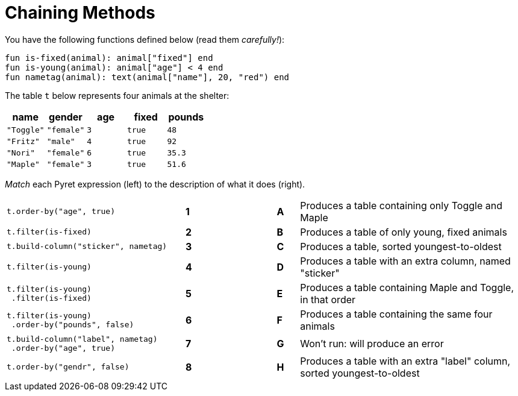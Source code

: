 = Chaining Methods

You have the following functions defined below  (read them _carefully!_):

  fun is-fixed(animal): animal["fixed"] end
  fun is-young(animal): animal["age"] < 4 end
  fun nametag(animal): text(animal["name"], 20, "red") end

The table `t` below represents four animals at the shelter:

[cols='5',options="header"]
|===
| name
| gender
| age
| fixed
| pounds

| `"Toggle"`
| `"female"`
| `3`
| `true`
| `48`

| `"Fritz"`
| `"male"`
| `4`
| `true`
| `92`

| `"Nori"`
| `"female"`
| `6`
| `true`
| `35.3`

| `"Maple"`
| `"female"`
| `3`
| `true`
| `51.6`

|===

_Match_ each Pyret expression (left) to the description of what it does (right).

[cols=".^8a,^.^1a,3,^.^1a,.^10a",stripes="none",grid="none",frame="none"]
|===

| `t.order-by("age", true)`
|*1*||*A*
| Produces a table containing only Toggle and Maple

| `t.filter(is-fixed)`
|*2*||*B*
| Produces a table of only young, fixed animals

| `t.build-column("sticker", nametag)`
|*3*||*C*
| Produces a table, sorted youngest-to-oldest

| `t.filter(is-young)`
|*4*||*D*
| Produces a table with an extra column, named "sticker"

|
----
t.filter(is-young)
 .filter(is-fixed)
----
|*5*||*E*
| Produces a table containing Maple and Toggle, in that order

|
----
t.filter(is-young)
 .order-by("pounds", false)
----
|*6*||*F*
| Produces a table containing the same four animals

|
----
t.build-column("label", nametag)
 .order-by("age", true)
----
|*7*||*G*
| Won’t run: will produce an error

| `t.order-by("gendr", false)`
|*8*||*H*
| Produces a table with an extra "label" column, sorted youngest-to-oldest

|===

